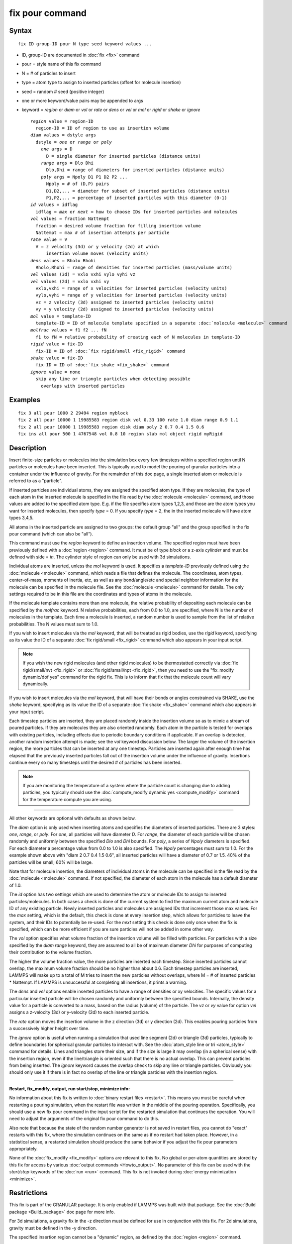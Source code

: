 .. index:: fix pour

fix pour command
================

Syntax
""""""


.. parsed-literal::

   fix ID group-ID pour N type seed keyword values ...

* ID, group-ID are documented in :doc:`fix <fix>` command
* pour = style name of this fix command
* N = # of particles to insert
* type = atom type to assign to inserted particles (offset for molecule insertion)
* seed = random # seed (positive integer)
* one or more keyword/value pairs may be appended to args
* keyword = *region* or *diam* or *vol* or *rate* or *dens* or *vel* or *mol* or *rigid* or *shake* or *ignore*

  .. parsed-literal::

       *region* value = region-ID
         region-ID = ID of region to use as insertion volume
       *diam* values = dstyle args
         dstyle = *one* or *range* or *poly*
           *one* args = D
             D = single diameter for inserted particles (distance units)
           *range* args = Dlo Dhi
             Dlo,Dhi = range of diameters for inserted particles (distance units)
           *poly* args = Npoly D1 P1 D2 P2 ...
             Npoly = # of (D,P) pairs
             D1,D2,... = diameter for subset of inserted particles (distance units)
             P1,P2,... = percentage of inserted particles with this diameter (0-1)
       *id* values = idflag
         idflag = *max* or *next* = how to choose IDs for inserted particles and molecules
       *vol* values = fraction Nattempt
         fraction = desired volume fraction for filling insertion volume
         Nattempt = max # of insertion attempts per particle
       *rate* value = V
         V = z velocity (3d) or y velocity (2d) at which
             insertion volume moves (velocity units)
       *dens* values = Rholo Rhohi
         Rholo,Rhohi = range of densities for inserted particles (mass/volume units)
       *vel* values (3d) = vxlo vxhi vylo vyhi vz
       *vel* values (2d) = vxlo vxhi vy
         vxlo,vxhi = range of x velocities for inserted particles (velocity units)
         vylo,vyhi = range of y velocities for inserted particles (velocity units)
         vz = z velocity (3d) assigned to inserted particles (velocity units)
         vy = y velocity (2d) assigned to inserted particles (velocity units)
       *mol* value = template-ID
         template-ID = ID of molecule template specified in a separate :doc:`molecule <molecule>` command
       *molfrac* values = f1 f2 ... fN
         f1 to fN = relative probability of creating each of N molecules in template-ID
       *rigid* value = fix-ID
         fix-ID = ID of :doc:`fix rigid/small <fix_rigid>` command
       *shake* value = fix-ID
         fix-ID = ID of :doc:`fix shake <fix_shake>` command
       *ignore* value = none
         skip any line or triangle particles when detecting possible
           overlaps with inserted particles



Examples
""""""""


.. parsed-literal::

   fix 3 all pour 1000 2 29494 region myblock
   fix 2 all pour 10000 1 19985583 region disk vol 0.33 100 rate 1.0 diam range 0.9 1.1
   fix 2 all pour 10000 1 19985583 region disk diam poly 2 0.7 0.4 1.5 0.6
   fix ins all pour 500 1 4767548 vol 0.8 10 region slab mol object rigid myRigid

Description
"""""""""""

Insert finite-size particles or molecules into the simulation box
every few timesteps within a specified region until N particles or
molecules have been inserted.  This is typically used to model the
pouring of granular particles into a container under the influence of
gravity.  For the remainder of this doc page, a single inserted atom
or molecule is referred to as a "particle".

If inserted particles are individual atoms, they are assigned the
specified atom type.  If they are molecules, the type of each atom in
the inserted molecule is specified in the file read by the
:doc:`molecule <molecule>` command, and those values are added to the
specified atom type.  E.g. if the file specifies atom types 1,2,3, and
those are the atom types you want for inserted molecules, then specify
*type* = 0.  If you specify *type* = 2, the in the inserted molecule
will have atom types 3,4,5.

All atoms in the inserted particle are assigned to two groups: the
default group "all" and the group specified in the fix pour command
(which can also be "all").

This command must use the *region* keyword to define an insertion
volume.  The specified region must have been previously defined with a
:doc:`region <region>` command.  It must be of type *block* or a z-axis
*cylinder* and must be defined with side = *in*\ .  The cylinder style
of region can only be used with 3d simulations.

Individual atoms are inserted, unless the *mol* keyword is used.  It
specifies a *template-ID* previously defined using the
:doc:`molecule <molecule>` command, which reads a file that defines the
molecule.  The coordinates, atom types, center-of-mass, moments of
inertia, etc, as well as any bond/angle/etc and special neighbor
information for the molecule can be specified in the molecule file.
See the :doc:`molecule <molecule>` command for details.  The only
settings required to be in this file are the coordinates and types of
atoms in the molecule.

If the molecule template contains more than one molecule, the relative
probability of depositing each molecule can be specified by the
*molfrac* keyword.  N relative probabilities, each from 0.0 to 1.0, are
specified, where N is the number of molecules in the template.  Each
time a molecule is inserted, a random number is used to sample from
the list of relative probabilities.  The N values must sum to 1.0.

If you wish to insert molecules via the *mol* keyword, that will be
treated as rigid bodies, use the *rigid* keyword, specifying as its
value the ID of a separate :doc:`fix rigid/small <fix_rigid>`
command which also appears in your input script.

.. note::

   If you wish the new rigid molecules (and other rigid molecules)
   to be thermostatted correctly via :doc:`fix rigid/small/nvt <fix_rigid>`
   or :doc:`fix rigid/small/npt <fix_rigid>`, then you need to use the
   "fix\_modify dynamic/dof yes" command for the rigid fix.  This is to
   inform that fix that the molecule count will vary dynamically.

If you wish to insert molecules via the *mol* keyword, that will have
their bonds or angles constrained via SHAKE, use the *shake* keyword,
specifying as its value the ID of a separate :doc:`fix shake <fix_shake>` command which also appears in your input script.

Each timestep particles are inserted, they are placed randomly inside
the insertion volume so as to mimic a stream of poured particles.  If
they are molecules they are also oriented randomly.  Each atom in the
particle is tested for overlaps with existing particles, including
effects due to periodic boundary conditions if applicable.  If an
overlap is detected, another random insertion attempt is made; see the
*vol* keyword discussion below.  The larger the volume of the
insertion region, the more particles that can be inserted at any one
timestep.  Particles are inserted again after enough time has elapsed
that the previously inserted particles fall out of the insertion
volume under the influence of gravity.  Insertions continue every so
many timesteps until the desired # of particles has been inserted.

.. note::

   If you are monitoring the temperature of a system where the
   particle count is changing due to adding particles, you typically
   should use the :doc:`compute_modify dynamic yes <compute_modify>`
   command for the temperature compute you are using.


----------


All other keywords are optional with defaults as shown below.

The *diam* option is only used when inserting atoms and specifies the
diameters of inserted particles.  There are 3 styles: *one*\ , *range*\ ,
or *poly*\ .  For *one*\ , all particles will have diameter *D*\ .  For
*range*\ , the diameter of each particle will be chosen randomly and
uniformly between the specified *Dlo* and *Dhi* bounds.  For *poly*\ , a
series of *Npoly* diameters is specified.  For each diameter a
percentage value from 0.0 to 1.0 is also specified.  The *Npoly*
percentages must sum to 1.0.  For the example shown above with "diam 2
0.7 0.4 1.5 0.6", all inserted particles will have a diameter of 0.7
or 1.5.  40% of the particles will be small; 60% will be large.

Note that for molecule insertion, the diameters of individual atoms in
the molecule can be specified in the file read by the
:doc:`molecule <molecule>` command.  If not specified, the diameter of
each atom in the molecule has a default diameter of 1.0.

The *id* option has two settings which are used to determine the atom
or molecule IDs to assign to inserted particles/molecules.  In both
cases a check is done of the current system to find the maximum
current atom and molecule ID of any existing particle.  Newly inserted
particles and molecules are assigned IDs that increment those max
values.  For the *max* setting, which is the default, this check is
done at every insertion step, which allows for particles to leave the
system, and their IDs to potentially be re-used.  For the *next*
setting this check is done only once when the fix is specified, which
can be more efficient if you are sure particles will not be added in
some other way.

The *vol* option specifies what volume fraction of the insertion
volume will be filled with particles.  For particles with a size
specified by the *diam range* keyword, they are assumed to all be of
maximum diameter *Dhi* for purposes of computing their contribution to
the volume fraction.

The higher the volume fraction value, the more particles are inserted
each timestep.  Since inserted particles cannot overlap, the maximum
volume fraction should be no higher than about 0.6.  Each timestep
particles are inserted, LAMMPS will make up to a total of M tries to
insert the new particles without overlaps, where M = # of inserted
particles \* Nattempt.  If LAMMPS is unsuccessful at completing all
insertions, it prints a warning.

The *dens* and *vel* options enable inserted particles to have a range
of densities or xy velocities.  The specific values for a particular
inserted particle will be chosen randomly and uniformly between the
specified bounds.  Internally, the density value for a particle is
converted to a mass, based on the radius (volume) of the particle.
The *vz* or *vy* value for option *vel* assigns a z-velocity (3d) or
y-velocity (2d) to each inserted particle.

The *rate* option moves the insertion volume in the z direction (3d)
or y direction (2d).  This enables pouring particles from a
successively higher height over time.

The *ignore* option is useful when running a simulation that used line
segment (2d) or triangle (3d) particles, typically to define
boundaries for spherical granular particles to interact with.  See the
:doc:`atom_style line or tri <atom_style>` command for details.  Lines
and triangles store their size, and if the size is large it may
overlap (in a spherical sense) with the insertion region, even if the
line/triangle is oriented such that there is no actual overlap.  This
can prevent particles from being inserted.  The *ignore* keyword
causes the overlap check to skip any line or triangle particles.
Obviously you should only use it if there is in fact no overlap of the
line or triangle particles with the insertion region.


----------


**Restart, fix\_modify, output, run start/stop, minimize info:**

No information about this fix is written to :doc:`binary restart files <restart>`.  This means you must be careful when restarting a
pouring simulation, when the restart file was written in the middle of
the pouring operation.  Specifically, you should use a new fix pour
command in the input script for the restarted simulation that
continues the operation.  You will need to adjust the arguments of the
original fix pour command to do this.

Also note that because the state of the random number generator is not
saved in restart files, you cannot do "exact" restarts with this fix,
where the simulation continues on the same as if no restart had taken
place.  However, in a statistical sense, a restarted simulation should
produce the same behavior if you adjust the fix pour parameters
appropriately.

None of the :doc:`fix_modify <fix_modify>` options are relevant to this
fix.  No global or per-atom quantities are stored by this fix for
access by various :doc:`output commands <Howto_output>`.  No parameter
of this fix can be used with the *start/stop* keywords of the
:doc:`run <run>` command.  This fix is not invoked during :doc:`energy minimization <minimize>`.

Restrictions
""""""""""""


This fix is part of the GRANULAR package.  It is only enabled if
LAMMPS was built with that package.  See the :doc:`Build package <Build_package>` doc page for more info.

For 3d simulations, a gravity fix in the -z direction must be defined
for use in conjunction with this fix.  For 2d simulations, gravity
must be defined in the -y direction.

The specified insertion region cannot be a "dynamic" region, as
defined by the :doc:`region <region>` command.

Related commands
""""""""""""""""

:doc:`fix deposit <fix_deposit>`, :doc:`fix gravity <fix_gravity>`,
:doc:`region <region>`

Default
"""""""

Insertions are performed for individual particles, i.e. no *mol*
setting is defined.  If the *mol* keyword is used, the default for
*molfrac* is an equal probabilities for all molecules in the template.
Additional option defaults are diam = one 1.0, dens = 1.0 1.0, vol =
0.25 50, rate = 0.0, vel = 0.0 0.0 0.0 0.0 0.0 (for 3d), vel = 0.0 0.0 0.0
(for 2d), and id = max.
